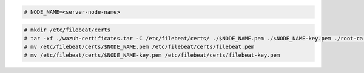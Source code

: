 .. Copyright (C) 2022 Wazuh, Inc.

.. code-block:: console

  # NODE_NAME=<server-node-name>

.. code-block:: console
  
  # mkdir /etc/filebeat/certs
  # tar -xf ./wazuh-certificates.tar -C /etc/filebeat/certs/ ./$NODE_NAME.pem ./$NODE_NAME-key.pem ./root-ca.pem
  # mv /etc/filebeat/certs/$NODE_NAME.pem /etc/filebeat/certs/filebeat.pem
  # mv /etc/filebeat/certs/$NODE_NAME-key.pem /etc/filebeat/certs/filebeat-key.pem
  
.. End of copy_certificates_filebeat_wazuh_cluster.rst
